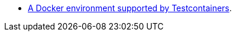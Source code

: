 * https://www.testcontainers.org/supported_docker_environment/[A Docker environment supported by Testcontainers].